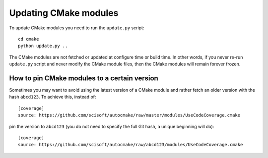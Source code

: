

Updating CMake modules
======================

To update CMake modules you need to run the ``update.py`` script::

  cd cmake
  python update.py ..

The CMake modules are not fetched or updated at configure time or build time.
In other words, if you never re-run ``update.py`` script and never modify the
CMake module files, then the CMake modules will remain forever frozen.


How to pin CMake modules to a certain version
---------------------------------------------

Sometimes you may want to avoid using the latest version of a CMake module and
rather fetch an older version with the hash ``abcd123``. To achieve this, instead
of::

  [coverage]
  source: https://github.com/scisoft/autocmake/raw/master/modules/UseCodeCoverage.cmake

pin the version to ``abcd123`` (you do not need to specify the full Git hash, a unique
beginning will do)::

  [coverage]
  source: https://github.com/scisoft/autocmake/raw/abcd123/modules/UseCodeCoverage.cmake
